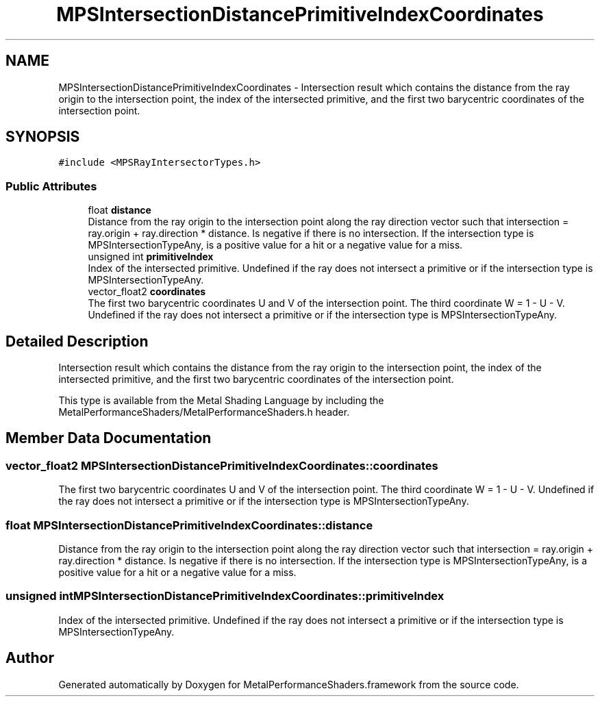 .TH "MPSIntersectionDistancePrimitiveIndexCoordinates" 3 "Mon Jul 9 2018" "Version MetalPerformanceShaders-119.3" "MetalPerformanceShaders.framework" \" -*- nroff -*-
.ad l
.nh
.SH NAME
MPSIntersectionDistancePrimitiveIndexCoordinates \- Intersection result which contains the distance from the ray origin to the intersection point, the index of the intersected primitive, and the first two barycentric coordinates of the intersection point\&.  

.SH SYNOPSIS
.br
.PP
.PP
\fC#include <MPSRayIntersectorTypes\&.h>\fP
.SS "Public Attributes"

.in +1c
.ti -1c
.RI "float \fBdistance\fP"
.br
.RI "Distance from the ray origin to the intersection point along the ray direction vector such that intersection = ray\&.origin + ray\&.direction * distance\&. Is negative if there is no intersection\&. If the intersection type is MPSIntersectionTypeAny, is a positive value for a hit or a negative value for a miss\&. "
.ti -1c
.RI "unsigned int \fBprimitiveIndex\fP"
.br
.RI "Index of the intersected primitive\&. Undefined if the ray does not intersect a primitive or if the intersection type is MPSIntersectionTypeAny\&. "
.ti -1c
.RI "vector_float2 \fBcoordinates\fP"
.br
.RI "The first two barycentric coordinates U and V of the intersection point\&. The third coordinate W = 1 - U - V\&. Undefined if the ray does not intersect a primitive or if the intersection type is MPSIntersectionTypeAny\&. "
.in -1c
.SH "Detailed Description"
.PP 
Intersection result which contains the distance from the ray origin to the intersection point, the index of the intersected primitive, and the first two barycentric coordinates of the intersection point\&. 

This type is available from the Metal Shading Language by including the MetalPerformanceShaders/MetalPerformanceShaders\&.h header\&. 
.SH "Member Data Documentation"
.PP 
.SS "vector_float2 MPSIntersectionDistancePrimitiveIndexCoordinates::coordinates"

.PP
The first two barycentric coordinates U and V of the intersection point\&. The third coordinate W = 1 - U - V\&. Undefined if the ray does not intersect a primitive or if the intersection type is MPSIntersectionTypeAny\&. 
.SS "float MPSIntersectionDistancePrimitiveIndexCoordinates::distance"

.PP
Distance from the ray origin to the intersection point along the ray direction vector such that intersection = ray\&.origin + ray\&.direction * distance\&. Is negative if there is no intersection\&. If the intersection type is MPSIntersectionTypeAny, is a positive value for a hit or a negative value for a miss\&. 
.SS "unsigned int MPSIntersectionDistancePrimitiveIndexCoordinates::primitiveIndex"

.PP
Index of the intersected primitive\&. Undefined if the ray does not intersect a primitive or if the intersection type is MPSIntersectionTypeAny\&. 

.SH "Author"
.PP 
Generated automatically by Doxygen for MetalPerformanceShaders\&.framework from the source code\&.
